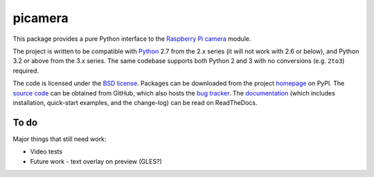 .. -*- rst -*-

========
picamera
========

This package provides a pure Python interface to the `Raspberry Pi`_ `camera`_
module.

The project is written to be compatible with `Python`_ 2.7 from the 2.x series
(it will not work with 2.6 or below), and Python 3.2 or above from the 3.x
series. The same codebase supports both Python 2 and 3 with no conversions
(e.g. ``2to3``) required.

The code is licensed under the `BSD license`_. Packages can be downloaded from
the project `homepage`_ on PyPI. The `source code`_ can be obtained from
GitHub, which also hosts the `bug tracker`_. The `documentation`_ (which
includes installation, quick-start examples, and the change-log) can be read on
ReadTheDocs.


To do
=====

Major things that still need work:

* Video tests

* Future work - text overlay on preview (GLES?)


.. _Raspberry Pi: http://www.raspberrypi.org/
.. _camera: http://www.raspberrypi.org/camera
.. _homepage: http://pypi.python.org/pypi/picamera/
.. _documentation: http://picamera.readthedocs.org/
.. _source code: https://github.com/waveform80/picamera
.. _bug tracker: https://github.com/waveform80/picamera/issues
.. _Python: http://python.org/
.. _BSD license: http://opensource.org/licenses/BSD-3-Clause
.. _Pull requests: https://github.com/waveform80/picamera.git
